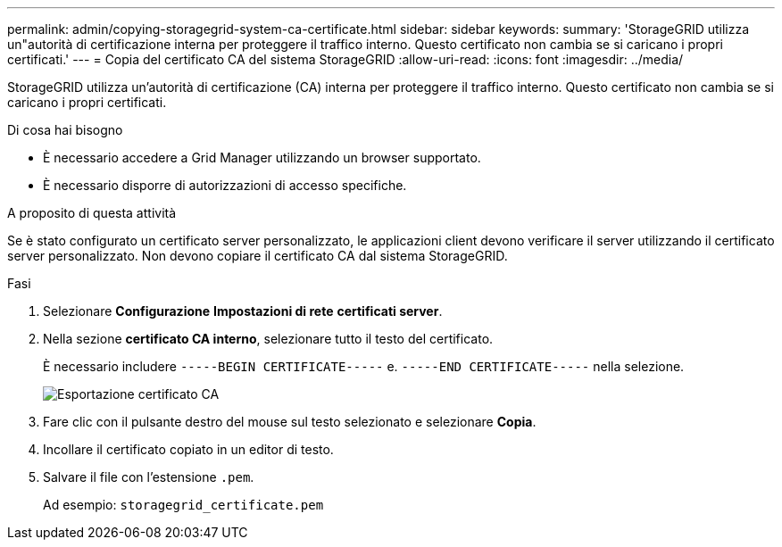 ---
permalink: admin/copying-storagegrid-system-ca-certificate.html 
sidebar: sidebar 
keywords:  
summary: 'StorageGRID utilizza un"autorità di certificazione interna per proteggere il traffico interno. Questo certificato non cambia se si caricano i propri certificati.' 
---
= Copia del certificato CA del sistema StorageGRID
:allow-uri-read: 
:icons: font
:imagesdir: ../media/


[role="lead"]
StorageGRID utilizza un'autorità di certificazione (CA) interna per proteggere il traffico interno. Questo certificato non cambia se si caricano i propri certificati.

.Di cosa hai bisogno
* È necessario accedere a Grid Manager utilizzando un browser supportato.
* È necessario disporre di autorizzazioni di accesso specifiche.


.A proposito di questa attività
Se è stato configurato un certificato server personalizzato, le applicazioni client devono verificare il server utilizzando il certificato server personalizzato. Non devono copiare il certificato CA dal sistema StorageGRID.

.Fasi
. Selezionare *Configurazione* *Impostazioni di rete* *certificati server*.
. Nella sezione *certificato CA interno*, selezionare tutto il testo del certificato.
+
È necessario includere `-----BEGIN CERTIFICATE-----` e. `-----END CERTIFICATE-----` nella selezione.

+
image::../media/ca_certificate_export.png[Esportazione certificato CA]

. Fare clic con il pulsante destro del mouse sul testo selezionato e selezionare *Copia*.
. Incollare il certificato copiato in un editor di testo.
. Salvare il file con l'estensione `.pem`.
+
Ad esempio: `storagegrid_certificate.pem`


